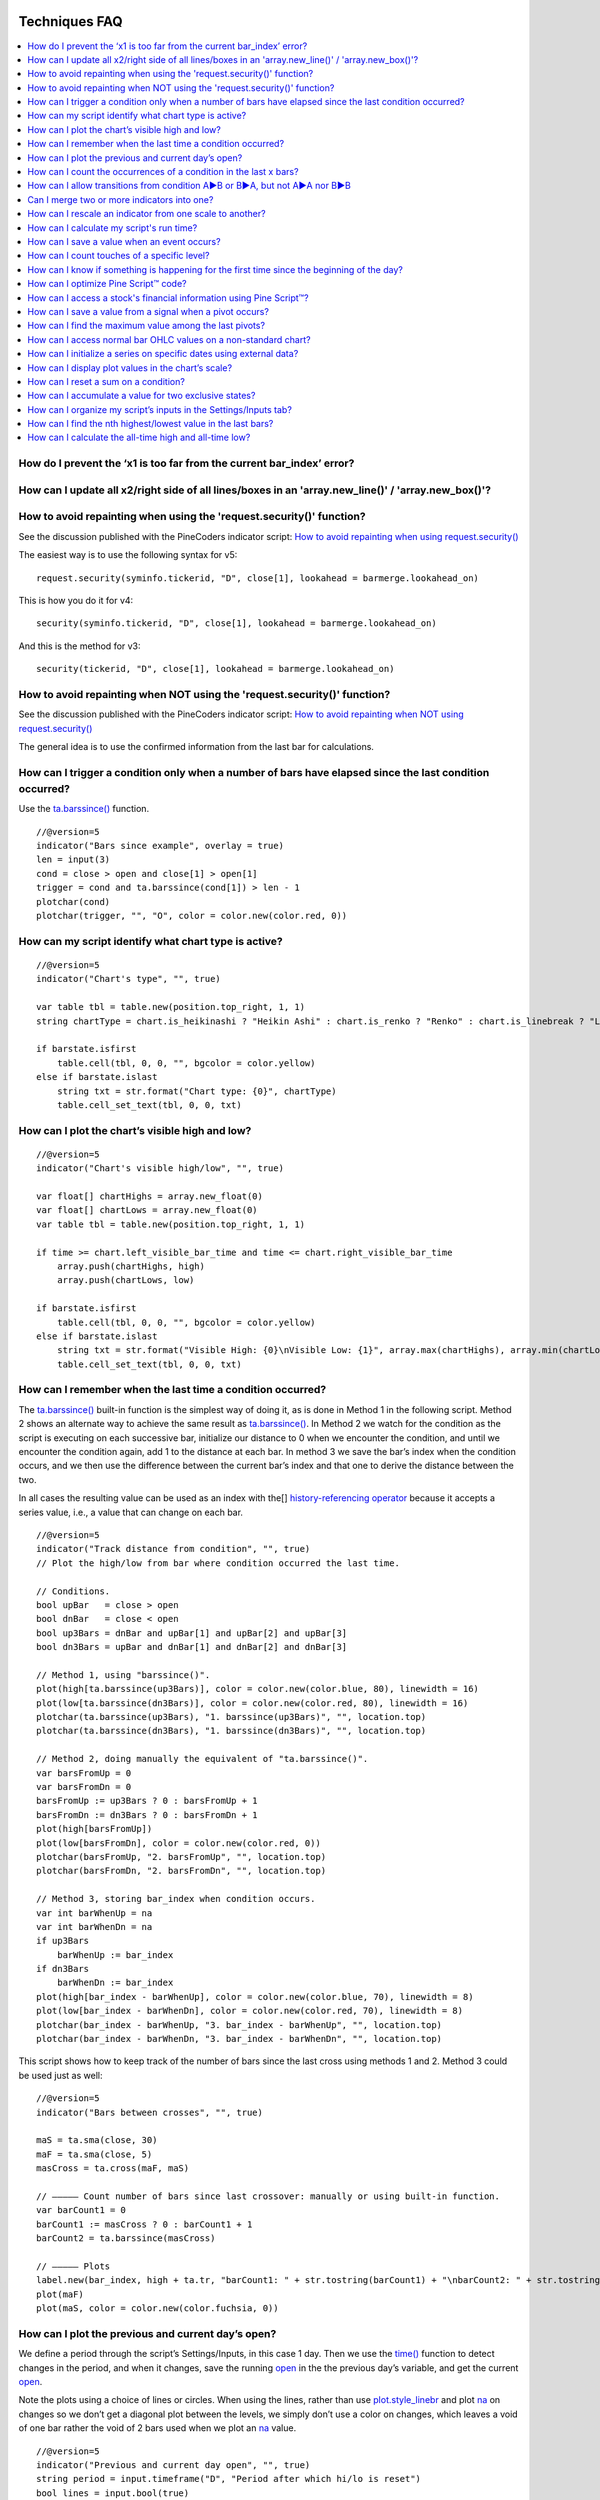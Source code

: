 .. image:: /images/Pine_Script_logo.svg
   :alt: Pine Script™ logo
   :target: https://www.tradingview.com/pine-script-docs/en/v5/Introduction.html
   :align: right
   :width: 100
   :height: 100

   
.. _PageTechniquesFaq:


Techniques FAQ
==============


.. contents:: :local:
    :depth: 3



How do I prevent the ‘x1 is too far from the current bar_index’ error?
------------------------------------------------------------------



How can I update all x2/right side of all lines/boxes in an \'array.new_line()\' / \'array.new_box()\'?
-----------------------------------------------------------------------------------------------



How to avoid repainting when using the \'request.security()\' function?
-----------------------------------------------------------

See the discussion published with the PineCoders indicator script: 
`How to avoid repainting when using request.security() <https://www.tradingview.com/script/cyPWY96u-How-to-avoid-repainting-when-using-security-PineCoders-FAQ/>`__

The easiest way is to use the following syntax for v5:

::

    request.security(syminfo.tickerid, "D", close[1], lookahead = barmerge.lookahead_on)

This is how you do it for v4:

::

    security(syminfo.tickerid, "D", close[1], lookahead = barmerge.lookahead_on)

And this is the method for v3:

::

    security(tickerid, "D", close[1], lookahead = barmerge.lookahead_on)



How to avoid repainting when NOT using the \'request.security()\' function?
---------------------------------------------------------------

See the discussion published with the PineCoders indicator script: 
`How to avoid repainting when NOT using request.security() <https://www.tradingview.com/script/s8kWs84i-How-to-avoid-repainting-when-NOT-using-security/>`__

The general idea is to use the confirmed information from the last bar for calculations.



How can I trigger a condition only when a number of bars have elapsed since the last condition occurred?
--------------------------------------------------------------------------------------------------------

Use the `ta.barssince() <https://www.tradingview.com/pine-script-reference/v5/#fun_ta{dot}barssince>`__ function.

::

    //@version=5
    indicator("Bars since example", overlay = true)
    len = input(3)
    cond = close > open and close[1] > open[1]
    trigger = cond and ta.barssince(cond[1]) > len - 1
    plotchar(cond)
    plotchar(trigger, "", "O", color = color.new(color.red, 0))



How can my script identify what chart type is active?
-----------------------------------------------------

::

    //@version=5
    indicator("Chart's type", "", true)

    var table tbl = table.new(position.top_right, 1, 1)
    string chartType = chart.is_heikinashi ? "Heikin Ashi" : chart.is_renko ? "Renko" : chart.is_linebreak ? "Line Break" : chart.is_kagi ? "Kagi" : chart.is_pnf ? "Point & Figure" : chart.is_range ? "Range" : "Standard"

    if barstate.isfirst
        table.cell(tbl, 0, 0, "", bgcolor = color.yellow)
    else if barstate.islast
        string txt = str.format("Chart type: {0}", chartType)
        table.cell_set_text(tbl, 0, 0, txt)



How can I plot the chart’s visible high and low?
------------------------------------------------

::

    //@version=5
    indicator("Chart's visible high/low", "", true)

    var float[] chartHighs = array.new_float(0)
    var float[] chartLows = array.new_float(0)
    var table tbl = table.new(position.top_right, 1, 1)

    if time >= chart.left_visible_bar_time and time <= chart.right_visible_bar_time
        array.push(chartHighs, high)
        array.push(chartLows, low)

    if barstate.isfirst
        table.cell(tbl, 0, 0, "", bgcolor = color.yellow)
    else if barstate.islast
        string txt = str.format("Visible High: {0}\nVisible Low: {1}", array.max(chartHighs), array.min(chartLows))
        table.cell_set_text(tbl, 0, 0, txt)



How can I remember when the last time a condition occurred?
-----------------------------------------------------------

The `ta.barssince() <https://www.tradingview.com/pine-script-reference/v5/#fun_ta{dot}barssince>`__ built-in function is the simplest way of doing it, 
as is done in Method 1 in the following script. Method 2 shows an alternate way to achieve the same result as 
`ta.barssince() <https://www.tradingview.com/pine-script-reference/v5/#fun_ta{dot}barssince>`__. In Method 2 we watch for the condition as the script is executing 
on each successive bar, initialize our distance to 0 when we encounter the condition, and until we encounter the condition again, add 1 to the distance at each bar. 
In method 3 we save the bar’s index when the condition occurs, and we then use the difference between the current bar’s index and that one to derive the distance between the two.

In all cases the resulting value can be used as an index with the[] 
`history-referencing operator <https://www.tradingview.com/pine-script-docs/en/v5/language/Operators.html#history-referencing-operator>`__ 
because it accepts a series value, i.e., a value that can change on each bar.

::

    //@version=5
    indicator("Track distance from condition", "", true)
    // Plot the high/low from bar where condition occurred the last time.

    // Conditions.
    bool upBar   = close > open
    bool dnBar   = close < open
    bool up3Bars = dnBar and upBar[1] and upBar[2] and upBar[3]
    bool dn3Bars = upBar and dnBar[1] and dnBar[2] and dnBar[3]

    // Method 1, using "barssince()".
    plot(high[ta.barssince(up3Bars)], color = color.new(color.blue, 80), linewidth = 16)
    plot(low[ta.barssince(dn3Bars)], color = color.new(color.red, 80), linewidth = 16)
    plotchar(ta.barssince(up3Bars), "1. barssince(up3Bars)", "", location.top)
    plotchar(ta.barssince(dn3Bars), "1. barssince(dn3Bars)", "", location.top)

    // Method 2, doing manually the equivalent of "ta.barssince()".
    var barsFromUp = 0
    var barsFromDn = 0
    barsFromUp := up3Bars ? 0 : barsFromUp + 1
    barsFromDn := dn3Bars ? 0 : barsFromDn + 1
    plot(high[barsFromUp])
    plot(low[barsFromDn], color = color.new(color.red, 0))
    plotchar(barsFromUp, "2. barsFromUp", "", location.top)
    plotchar(barsFromDn, "2. barsFromDn", "", location.top)

    // Method 3, storing bar_index when condition occurs.
    var int barWhenUp = na
    var int barWhenDn = na
    if up3Bars
        barWhenUp := bar_index
    if dn3Bars
        barWhenDn := bar_index
    plot(high[bar_index - barWhenUp], color = color.new(color.blue, 70), linewidth = 8)
    plot(low[bar_index - barWhenDn], color = color.new(color.red, 70), linewidth = 8)
    plotchar(bar_index - barWhenUp, "3. bar_index - barWhenUp", "", location.top)
    plotchar(bar_index - barWhenDn, "3. bar_index - barWhenDn", "", location.top)

This script shows how to keep track of the number of bars since the last cross using methods 1 and 2. Method 3 could be used just as well:

::

    //@version=5
    indicator("Bars between crosses", "", true)

    maS = ta.sma(close, 30)
    maF = ta.sma(close, 5)
    masCross = ta.cross(maF, maS)

    // ————— Count number of bars since last crossover: manually or using built-in function.
    var barCount1 = 0
    barCount1 := masCross ? 0 : barCount1 + 1
    barCount2 = ta.barssince(masCross)

    // ————— Plots
    label.new(bar_index, high + ta.tr, "barCount1: " + str.tostring(barCount1) + "\nbarCount2: " + str.tostring(barCount2), xloc.bar_index, yloc.price, size = size.small)
    plot(maF)
    plot(maS, color = color.new(color.fuchsia, 0))



How can I plot the previous and current day’s open?
---------------------------------------------------

We define a period through the script’s Settings/Inputs, in this case 1 day. 
Then we use the `time() <https://www.tradingview.com/pine-script-reference/v5/#fun_time>`__ function to detect changes in the period, and when it changes, 
save the running `open <https://www.tradingview.com/pine-script-reference/v5/#var_open>`__ in the the previous day’s variable, 
and get the current `open <https://www.tradingview.com/pine-script-reference/v5/#var_open>`__.

Note the plots using a choice of lines or circles. When using the lines, rather than use 
`plot.style_linebr <https://www.tradingview.com/pine-script-reference/v5/#var_plot{dot}style_linebr>`__ and plot 
`na <https://www.tradingview.com/pine-script-reference/v5/#var_na>`__ on changes so we don’t get a diagonal plot between the levels, we simply don’t use a color on changes, 
which leaves a void of one bar rather the void of 2 bars used when we plot an `na <https://www.tradingview.com/pine-script-reference/v5/#var_na>`__ value.

.. image:: images/Faq-Techniques-05.png

::

    //@version=5
    indicator("Previous and current day open", "", true)
    string period = input.timeframe("D", "Period after which hi/lo is reset")
    bool lines = input.bool(true)

    var float oYesterday = na
    var float oToday = na
    if ta.change(time(period))
        oYesterday := oToday
        oToday := open

    stylePlots = lines ? plot.style_line : plot.style_circles
    plot(oYesterday, "oYesterday", lines and ta.change(time(period)) ? na : color.gray, 2, stylePlots)
    plot(oToday, "oToday", lines and ta.change(time(period)) ? na : color.silver, 2, stylePlots)



How can I count the occurrences of a condition in the last x bars?
------------------------------------------------------------------

The built-in `math.sum() <https://www.tradingview.com/pine-script-reference/v5/#fun_math{dot}sum>`__ function is the most efficient way to do it, 
but its length (the number of last bars in your sample) can't be a series float or int. This script shows three different ways of achieving the count:

 - Method 1 uses the `math.sum() <https://www.tradingview.com/pine-script-reference/v5/#fun_math{dot}sum>`__ built-in function.
 - Method 2 uses a technique that is also efficient, but not as efficient as the built-in. It has the advantage of accepting a series float or int as a length.
 - Method 3 also accepts a series float or int as a length, but is very inefficient because it uses a `for <https://www.tradingview.com/pine-script-reference/v5/#op_for>`__ 
   loop to go back on past bars at every bar. Examining all length bars at every bar is unnecessary since all of them except the last bar have already been examined previously 
   when the script first executed on them. This makes for slower code and will be detrimental to the chart loading time.

Method 2 is a very good example of the Pine Script™ way of doing calculations by taking advantage of series and a good understanding of the Pine Script™ runtime environment 
to code our scripts. While it is useful to count occurrences of a condition in the last x bars, it is also worth studying because the technique it uses will 
allow you to write much more efficient Pine Script™ code than one using a `for <https://www.tradingview.com/pine-script-reference/v5/#op_for>`__ loop when applied to other 
situations. There are situations when using a `for <https://www.tradingview.com/pine-script-reference/v5/#op_for>`__ loop is the only way to realize what we want, 
but in most cases they can be avoided. `for <https://www.tradingview.com/pine-script-reference/v5/#op_for>`__ loops are the only way to achieve some types of backward analysis 
when the criteria used are only known after the bars used to analyze the data have elapsed.

::

    //@version=5
    //@author=LucF, for PineCoders

    // TimesInLast - PineCoders FAQ
    //  v1.0, 2019.07.15 19:37 — Luc 

    // This script illustrates 3 different ways of counting the number of occurrences when a condition occured in the last len bars.
    // By using the script's Settings/Inputs you can choose between 4 types of length to use with the functions.
    // If you look at results in the Data Window, you will see the impact of sending different types of length to each of the functions.

    // Conclusions: 
    //      - Unless your length is of series type, use Method 1.
    //      - Use Method 2 if you need to be able to use a series int or series float length.
    //      - Never use Method 3.
    indicator("TimesInLast - PineCoders FAQ")

    // Change this value when you want to use different lengths.
    // Inputs cannot be change through Settings/Inputs; only the form-type.
    int DEF_LEN = 100

    // ————— Allow different types to be specified as length value.
    // This part is only there to show the impact of using different form-types of length with the 3 functions.
    // In normal situation, we would just use the following: len = input(100, "Length")
    string LT1 = "1. input int"
    string LT2 = "2. input float"
    string LT3 = "3. series int"
    string LT4 = "4. series float"
    string lt = input.string(LT1, "Type of \"length\" argument to functions", options = [LT1, LT2, LT3, LT4])
    int len1 = input.int(DEF_LEN, LT1, minval = DEF_LEN, maxval = DEF_LEN)
    float len2 = input.float(DEF_LEN, LT2, minval = DEF_LEN, maxval = DEF_LEN)
    var len3 = 0
    len3 := len3 == DEF_LEN ? len3 : len3 + 1
    var len4 = 0.
    len4 := len4 == DEF_LEN ? len4 : len4 + 1
    // Choose proper form-type of length.
    len = lt == LT1 ? len1 : lt == LT2 ? len2 : lt == LT3 ? len3 : lt == LT4 ? len4 : na

    // Condition on which all counts are done.
    bool condition = close > open

    // ————— Method 1. This function uses Pine's built-in function but only accepts a simple int for the length.
    ideal_TimesInLast(cond, len) =>
        math.sum(cond ? 1 : 0, len)

    // ————— Method 2. This function is equivalent to using sum() but works with a float and series value for len.
    verboseButEfficient_TimesInLast(cond, len) =>
        // For first len bar we just add to cumulative count of occurrences.
        // After that we add count for current bar and make adjustment to count for the tail bar in our mini-series of length = len.
        var qtyBarsInCnt = 0
        var cnt = 0
        if cond
            // Add to count as per current bar's condition state.
            cnt += 1
        if qtyBarsInCnt < len
            // We have not counted the first len bars yet; keep adding to checked bars count.
            qtyBarsInCnt += 1
        else
            // We already have a len bar total, so need to subtract last count at the tail of our len length count.
            if cond[len]
                cnt -= 1
        qtyBarsInCnt == len ? cnt : na  // Use this to return na until first len bars have elapsed, as built-in "sum()" does.
        // cnt // Use this when you want the running count even if full len bars haven"t been examined yet.

    // ————— Method 3. Very inefficient way to go about the problem. Not recommended.
    verboseAndINEFFICIENT_TimesInLast(cond, len) =>
        // At each bar we loop back len - 1 bars to re-count conditions that were already counted in previous calls, except for the current bar's condition.
        cnt = 0
        for i = 0 to len - 1 by 1
            if na(cond[i])
                cnt := na
            else
                if cond[i]
                    cnt += 1

    // ————— Plots
    v1 = ideal_TimesInLast(condition, int(len))
    v2 = verboseButEfficient_TimesInLast(condition, int(len))
    v3 = verboseAndINEFFICIENT_TimesInLast(condition, int(len))
    plot(v1, "1. ideal_TimesInLast", color.new(color.fuchsia, 0))
    plot(v2, "2. verboseButEfficient_TimesInLast", color.new(color.orange, 0))
    plot(v3, "3. verboseAndINEFFICIENT_TimesInLast")
    // Plot red background on discrepancies between results.
    bgcolor(v1 != v2 or v2 != v3 ? color.new(color.red, 80) : na)



    How can I implement an On/Off switch?
    --------------------------------------

    ::

        //@version=5
        indicator("On/Off condition example", "", true)
        upBar = close > open
        // On/off conditions.
        triggerOn = upBar and upBar[1] and upBar[2]
        triggerOff = not upBar and not upBar[1]
        // Switch state is implicitly saved across bars thanks to initialize-only-once keyword "var".
        var onOffSwitch = false
        // Turn the switch on when triggerOn is true. If it is already on,
        // keep it on unless triggerOff occurs.
        onOffSwitch := triggerOn or onOffSwitch and not triggerOff
        bgcolor(onOffSwitch ? color.new(color.green, 90) : na)
        plotchar(triggerOn, "triggerOn", "▲", location.belowbar, color.new(color.lime, 0), size = size.tiny, text = "On")
        plotchar(triggerOff, "triggerOff", "▼", location.abovebar, color.new(color.red, 0), size = size.tiny, text = "Off")



How can I allow transitions from condition A►B or B►A, but not A►A nor B►B
--------------------------------------------------------------------------

One way to do it is by using `ta.barssince() <https://www.tradingview.com/pine-script-reference/v5/#fun_ta{dot}barssince>`__. This method is more flexible and faster:

::

    //@version=5
    //@author=LucF, for PineCoders
    indicator("AB or BA example", "", true)

    // ————— Trigger conditions.
    bool upBar        = close > open
    bool condATrigger = upBar and upBar[1]
    bool condBTrigger = not upBar and not upBar[1]
    // ————— Conditions. These variable will only be true/false on the bar where they occur.
    bool condA = false
    bool condB = false
    // ————— State variable set to true when last triggered condition was A, and false when it was condition B.
    // This variable"s state is propagated troughout bars (because we use the "var" keyword to declare it).
    var bool LastCondWasA = false

    // ————— State transitions so that we allow A►B or B►A, but not A►A nor B►B.
    if condATrigger and not LastCondWasA
        // The trigger for condA occurs and the last condition set was condB.
        condA := true
        LastCondWasA := true
    else
        if condBTrigger and LastCondWasA
            // The trigger for condB occurs and the last condition set was condA.
            condB := true
            LastCondWasA := false

    bgcolor(LastCondWasA ? color.new(color.green, 90) : na)
    plotchar(condA, "condA", "▲", location.belowbar, color.new(color.lime, 30), size = size.tiny, text = "A")
    plotchar(condB, "condB", "▼", location.abovebar, color.new(color.red, 30), size = size.tiny, text = "B")
    // Note that we do not plot the marker for triggers when they are allowed to change states, since we then have our condA/B marker on the chart.
    plotchar(condATrigger and not condA, "condATrigger", "•", location.belowbar, color.new(color.green, 0), size = size.tiny, text = "a")
    plotchar(condBTrigger and not condB, "condBTrigger", "•", location.abovebar, color.new(color.maroon, 0), size = size.tiny, text = "b")


Can I merge two or more indicators into one?
--------------------------------------------

Sure, but start by looking at the scale each one is using. If you’re thinking of merging a moving average indicator designed to plot on top of candles and in relation to them, 
you are going to have problems if you also want to include an indicator showing volume bars in the same script because their values are not using the same scale.

Once you’ve made sure your scaling will be compatible (or you have devised a way of normalizing/re-scaling them), 
it’s a matter of gathering the code from all indicators into one script and removing any variable name collisions so each indicator’s calculations retain their independence 
and integrity. You may need to convert some code from one version of Pine Script™ to another, so pay attention to the version used in each script.

.. note:: If the indicators you’ve merged are CPU intensive, you may run into runtime limitations when executing the compound script.



How can I rescale an indicator from one scale to another?
---------------------------------------------------------

The answer depends on whether you know the minimum/maximum possible values of the signal to be rescaled. 
If you don’t know them, as is the case for `volume <https://www.tradingview.com/pine-script-reference/v5/#var_volume>`__ or 
`ta.macd() <https://www.tradingview.com/pine-script-reference/v5/#fun_ta{dot}macd>`__ where the maximum value is unknown, 
then you will need to use a function that uses past history to determine the minimum/maximum values, as in the ``normalize()`` function here. 
While this is an imperfect solution since the minimum/maximum need to be discovered as your script progresses bar to bar, we prefer it to the technique using 
`ta.lowest() <https://www.tradingview.com/pine-script-reference/v5/#fun_ta{dot}lowest>`__ and 
`ta.highest() <https://www.tradingview.com/pine-script-reference/v5/#fun_ta{dot}highest>`__ over a fixed period because it uses the minimum/maximum values for the complete set 
of elapsed bars rather than a subset of fixed length. 
The ideal solution would be to know in advance the minimum/maximum values for the whole series prior to beginning the normalization process, 
but this is currently not possible in Pine.

If you know the minimum/maximum values of the series (RSI, Stoch, etc.), then you should use the ``rescale()`` function, 
which only translates the values into another space without changing their relative proportion.

Here, we show how to present `ta.rsi() <https://www.tradingview.com/pine-script-reference/v5/#fun_ta{dot}rsi>`__ and 
`volume <https://www.tradingview.com/pine-script-reference/v5/#var_volume>`__ in one part of our our indicator’s pane, in the -100/100 range. 
As `ta.rsi() <https://www.tradingview.com/pine-script-reference/v5/#fun_ta{dot}rsi>`__ is a bounded indicator with known values between 0/100, 
we can rescale it to the -100/100 and not lose any of its information. `Volume <https://www.tradingview.com/pine-script-reference/v5/#var_volume>`__, however, is another story. 
As it is unbounded, we need to normalize it to the same -100/100 scale because we want its plot line to be constrained to the same space as our rescaled 
`ta.rsi() <https://www.tradingview.com/pine-script-reference/v5/#fun_ta{dot}rsi>`__. 
`Volume <https://www.tradingview.com/pine-script-reference/v5/#var_volume>`__ is shown as the black line.

In addition to `ta.rsi() <https://www.tradingview.com/pine-script-reference/v5/#fun_ta{dot}rsi>`__ and 
`volume <https://www.tradingview.com/pine-script-reference/v5/#var_volume>`__ in one part of our indicator’s space, let’s say we also want to show 
`ta.cci() <https://www.tradingview.com/pine-script-reference/v5/#fun_ta{dot}cci>`__ which is an unbounded indicator. 
While 75% of its values should lie in the -100/100 space, there are no fixed upper/lower bounds for 
`ta.cci() <https://www.tradingview.com/pine-script-reference/v5/#fun_ta{dot}cci>`__ since it is unbounded. We will thus need to normalize the value. 
We choose to present it in the 100/500 space of our indicator. 
`ta.cci() <https://www.tradingview.com/pine-script-reference/v5/#fun_ta{dot}cci>`__ is normally displayed with lines at -100 and 100, 
but in the 100/500 bounded space where we are normalizing it, there is no precise equivalent for the -100 and 100 levels, so we arbitraly decided on 200/400:

.. image:: images/Faq-Techniques-04.png

::

    //@version=5
    //@author=glaz + LucF, for PineCoders
    indicator("FAQ - Rescaling/Normalizing values")

    // ————— When the scale of the signal to rescale is unknown (unbounded).
    // Min/Max of signal to rescale is determined by its historical low/high.
    normalize(src, min, max) =>
        // Normalizes series with unknown min/max using historical min/max.
        // src      : series to rescale.
        // min, max : min/max values of rescaled series.
        var historicMin = 10e10
        var historicMax = -10e10
        historicMin := math.min(nz(src, historicMin), historicMin)
        historicMax := math.max(nz(src, historicMax), historicMax)
        min + (max - min) * (src - historicMin) / math.max(historicMax - historicMin, 10e-10)

    // ————— When the scale of the signal to rescale is known (bounded).
    rescale(src, oldMin, oldMax, newMin, newMax) =>
        // Rescales series with known min/max.
        // src            : series to rescale.
        // oldMin, oldMax : min/max values of series to rescale.
        // newMin, newMax : min/max values of rescaled series.
        newMin + (newMax - newMin) * (src - oldMin) / math.max(oldMax - oldMin, 10e-10)

    // ————— Usual CCI calculations.
    int length = input.int(20, minval = 1)
    float src  = input.source(close, title = "Source")
    float ma   = ta.sma(src, length)
    float cci  = (src - ma) / (0.015 * ta.dev(src, length))

    // —————————— Plots

    // ————— Normalized CCI.
    plot(normalize(cci, 100, 500), "Normalized CCI", color = color.new(#996A15, 0))
    // Arbitrary and inexact equivalent of 100 and -100 levels rescaled to the 100/500 scale.
    band1 = hline(400, "Upper Band", color = #C0C0C0, linestyle = hline.style_dashed)
    band0 = hline(200, "Lower Band", color = #C0C0C0, linestyle = hline.style_dashed)
    fill(band1, band0, color = color.new(#9C6E1B, 90), title = "Background")

    // ————— Normalized volume in the same region as the rescaled RSI.
    plot(normalize(volume, -100, 100), "Normalized volume", color.new(color.black, 0))
    hline(100)
    hline(-100)

    // ————— Rescaled RSI.
    plot(rescale(ta.rsi(close, 14), 0, 100, -100, 100), "Rescaled RSI", color.new(#8E1599, 0))
    hline(0)
    // Precise equivalent of 70 and 30 levels rescaled to the -100/100 scale.
    band11 = hline(40, "Upper Band", color = #C0C0C0)
    band00 = hline(-40, "Lower Band", color = #C0C0C0)
    fill(band11, band00, color = color.new(#9915FF, 90), title = "Background")

    // ————— Plot actual values in Data Window.
    plotchar(na, "═══════════════", "", location.top, size = size.tiny)
    plotchar(cci, "Real CCI", "", location.top, size = size.tiny)
    plotchar(volume, "Real volume", "", location.top, size = size.tiny)
    plotchar(ta.rsi(close, 14), "Real RSI", "", location.top, size = size.tiny)



How can I calculate my script's run time?
-----------------------------------------

Use the code from the `PineCoders Script Stopwatch <>`__. 
You will be able to time your script execution time so you can explore different scenarios when developing code and see for yourself which version performs the best.



How can I save a value when an event occurs?
--------------------------------------------

The key to this technique is declaring a variable using the `var <https://www.tradingview.com/pine-script-reference/v5/#op_var>`__ keyword. 
While there are other ways to accomplish our task in Pine Script™, this is the simplest. 
When you declare a variable using the `var <https://www.tradingview.com/pine-script-reference/v5/#op_var>`__ keyword, the variable is initialized only once at bar_index zero, 
rather than on each bar. This has the effect of preserving the variable’s value without the explicit re-assignement that was required in earlier versions of Pine Script™ 
where you would see code like this:

::

    priceAtCross = 0.0
    priceAtCross := nz(priceAtCross[1])

This was required because the variable was reassigned the value 0 at the beginning of each bar, so to remember its last value, 
it had to be manually reset to its last bar’s value on each bar. 
This is now unnecessary with the `var <https://www.tradingview.com/pine-script-reference/v5/#op_var>`__ keyword and makes for cleaner code:

::

    //@version=5
    indicator("Save a value when an event occurs", "", true)
    hiHi = ta.highest(high, 5)[1]
    var float priceAtCross = na
    var float[] pricesAtCross = array.new_float(0)
    if ta.crossover(close, hiHi)
        // When a cross occurs, save price. Since variable was declared with "var" keyword,
        // it will then preserve its value until the next reassignment occurs at the next cross.
        // Very important to use the ":=" operator here, otherwise we would be creating a second,
        // instance of the priceAtCross" variable local to the "if" block, which would disappear
        // once the "if" block was exited, and the global variable "priceAtCross"'s value would then not have changed.
        priceAtCross := close
        
        // The var keyword will only allow you to hold one value at a time so the code below is a good option to keep
        // track of multiple values at the same time so you can build a list of prices when a condition is hit.
        array.push(pricesAtCross, close)
    plot(hiHi)
    plot(priceAtCross, "Price At Cross", color.new(color.orange, 0), 3, plot.style_circles)
    plot(array.max(pricesAtCross), "Price At Cross Max", color.new(color.purple, 0), 3)



How can I count touches of a specific level?
--------------------------------------------

This technique shows one way to count touches of a level that is known in advance (the median in this case). 
We keep a separate tally of up and down bar touches, and account for gaps across the median. Every time a touch occurs, we simply save a 1 value in a series. 
We can then use the `math.sum() <https://www.tradingview.com/pine-script-reference/v5/#fun_math{dot}sum>`__ function to count the number of ones in 
that series in the last ``lookBackTouches`` bars.

Note that the script can be used in overlay mode to show the median and touches on the chart, or in pane mode to show the counts. 
Change the setting of the overlay variable accordingly and re-add the indicator to the chart to implement the change.

.. image:: images/Faq-Techniques-03.png

::

    //@version=5
    //@author=LucF, for PineCoders

    // Median Touches
    //  v1.0, 2020.01.02 13:01 — LucF

    // Can work in overlay or pane mode and plots differently for each case.
    overlay = false
    indicator("Median Touches", "", overlay)
    int lookBackMedian  = input.int(100)
    int lookBackTouches = input.int(50)
    float median = ta.percentile_nearest_rank(close, lookBackMedian, 50)
    // Don"t count neutral touches when price doesn"t move.
    bool barUp = close > open
    bool barDn = close < open
    // Bar touches median.
    bool medianTouch = high > median and low < median
    bool gapOverMedian = high[1] < median and low > median
    bool gapUnderMedian = low[1] > median and high < median
    // Record touches.
    int medianTouchUp = medianTouch and barUp or gapOverMedian ? 1 : 0
    int medianTouchDn = medianTouch and barDn or gapUnderMedian ? 1 : 0
    // Count touches.
    float touchesUp = math.sum(medianTouchUp, lookBackTouches)
    float touchesDn = math.sum(medianTouchDn, lookBackTouches)
    // —————————— Plots
    // ————— Both modes
    // Markers
    plotchar(medianTouchUp, "medianTouchUp", "▲", overlay ? location.belowbar : location.bottom, color.new(color.lime, 0))
    plotchar(medianTouchDn, "medianTouchDn", "▼", overlay ? location.abovebar : location.top, color.new(color.red, 0))
    // ————— Overlay mode
    // Median for overlay mode.
    plot(overlay ? median : na, "Median", color.new(color.orange, 0))
    // ————— Pane mode
    // Base areas.
    lineStyle = overlay ? plot.style_line : plot.style_columns
    plot(not overlay ? touchesUp : na, "Touches Up", color.new(color.green, 0), style = lineStyle)
    plot(not overlay ? -touchesDn : na, "Touches Dn", color.new(color.maroon, 0), style = lineStyle)
    // Exceeding area.
    float minTouches = math.min(touchesUp, touchesDn)
    bool minTouchesIsUp = touchesUp < touchesDn
    basePlus = plot(not overlay ? minTouches : na, "Base Plus", #00000000)
    hiPlus = plot(not overlay and not minTouchesIsUp ? touchesUp : na, "High Plus", #00000000)
    fill(basePlus, hiPlus, color.new(color.lime, 0))
    baseMinus = plot(not overlay ? -minTouches : na, "Base Plus", #00000000)
    loMinus = plot(not overlay and minTouchesIsUp ? -touchesDn : na, "Low Minus", #00000000)
    fill(baseMinus, loMinus, color.new(color.red, 0))



How can I know if something is happening for the first time since the beginning of the day?
-------------------------------------------------------------------------------------------

We show 3 techniques to do it. In the first, we use `ta.barssince() <https://www.tradingview.com/pine-script-reference/v5/#fun_ta{dot}barssince>`__ to check if the number 
of bars since the last condition, plus one, is greater than the number of bars since the beginning of the new day.

In the second and third methods we track the condition manually, foregoing the need for `ta.barssince() <https://www.tradingview.com/pine-script-reference/v5/#fun_ta{dot}barssince>`__. 
Method 2 is more readable. Method 3 is a more concise method.

::

    //@version=5
    indicator("First time since BOD example", "", true)
    bool cond = close > open

    // ————— Method 1.
    bool first1 = cond and ta.barssince(cond[1]) + 1 > ta.barssince(ta.change(time("D")))
    plotchar(first1, "first1", "•", location.top)

    // ————— Method 2.
    var bool allowTrigger2 = false
    bool first2 = false
    if ta.change(time("D"))
        allowTrigger2 := true
    if cond and allowTrigger2
        first2 := true
        allowTrigger2 := false
    plotchar(first2, "first2", "•", location.top, color = color.new(color.silver, 0), size = size.normal)

    // ————— Method 3.
    var bool allowTrigger3 = false
    bool first3 = false
    allowTrigger3 := ta.change(time("D")) or allowTrigger3 and not first3[1]
    first3 := allowTrigger3 and cond
    plotchar(first3, "first3", "•", location.top, color = color.new(color.orange, 0), size = size.large)



How can I optimize Pine Script™ code?
-------------------------------------



How can I access a stock's financial information using Pine Script™?
--------------------------------------------------------------------



How can I save a value from a signal when a pivot occurs?
---------------------------------------------------------

You will need to:

Detect a new pivot, which is done by testing for ``not na(pHi)``, as the pivot built-ins only return a non-na value when they identify a pivot. 
Keep in mind this always happens n bars after the pivot itself, with n corresponding to the number of bars you use as right legs to identify your pivots.
Save the value of the signal n bars back, because that is when the pivot was found.

::

    //@version=5
    indicator("Signal value on pivot")
    r = ta.rsi(close, 14)
    legs = input(12)
    pHi = ta.pivothigh(legs, legs)
    newPHi = not na(pHi)
    var float rHi = na
    if newPHi
        rHi := r[legs]
    plot(r, "Rsi value")
    plot(rHi, "Signal value", newPHi ? na : color.fuchsia, offset = -legs)
    plotchar(pHi, "pHi", "▲", location.top, offset = -legs)



How can I find the maximum value among the last pivots?
-------------------------------------------------------

We will be finding the highest value of the last 3 `high <https://www.tradingview.com/pine-script-reference/v5/#var_high>`__ pivots here, 
but the technique can be extended to any number of pivots. We will be using `ta.valuewhen() <https://www.tradingview.com/pine-script-reference/v5/#fun_ta{dot}valuewhen>`__ 
to fetch the value from the nth occurrence of a `high <https://www.tradingview.com/pine-script-reference/v5/#var_high>`__ pivot, 
remembering to offset the value we are retrieving with number of right legs used to detect the pivot, 
as a pivot is only detected after than number of bars has elapsed from the actual pivot bar.

::

    //@version=5
    indicator("Max pivot example", "", true)
    int legs    = input.int(4)
    float pH    = ta.pivothigh(legs, legs)
    bool newPH  = not na(pH)
    float p00   = ta.valuewhen(newPH, high[legs], 00)
    float p01   = ta.valuewhen(newPH, high[legs], 01)
    float p02   = ta.valuewhen(newPH, high[legs], 02)
    float maxPH = math.max(p00, p01, p02)
    plot(maxPH)
    plotchar(newPH, "newPH", "•", location.abovebar, offset = -legs)
    plotchar(newPH, "newPH", "▲", location.top)

.. note:: We use ``not na(pH)`` to detect a new pivot, rather than the more common way of simply relying on the fact that pH will be different from zero or na—so true—when a pivot is found. While the common technique will work most of the time, it will not work when a pivot is found at a value of zero, because zero is evaluated as false in a conditional expression. Our method is thus more robust, and the recommended way to test for a pivot.



How can I access normal bar OHLC values on a non-standard chart?
----------------------------------------------------------------

You need to use the `request.security() <https://www.tradingview.com/pine-script-reference/v5/#fun_request{dot}security>`__ function. 
This script allows you to view normal candles on the chart, although depending on the non-standard chart type you use, this may or may not make much sense:

::

    //@version=5
    indicator("Plot underlying OHLC", "", true)

    // ————— Allow plotting of underlying candles on chart.
    plotCandles = input(true, "Plot Candles")
    method = input.int(1, "Using Method", minval = 1, maxval = 2)

    // ————— Method 1: Only works when chart is on default exchange for the symbol.
    o1 = request.security(syminfo.ticker, timeframe.period, open)
    h1 = request.security(syminfo.ticker, timeframe.period, high)
    l1 = request.security(syminfo.ticker, timeframe.period, low)
    c1 = request.security(syminfo.ticker, timeframe.period, close)
    // ————— Method 2: Works all the time because it use the chart"s symbol and exchange information.
    ticker = ticker.new(syminfo.prefix, syminfo.ticker)
    o2 = request.security(ticker, timeframe.period, open)
    h2 = request.security(ticker, timeframe.period, high)
    l2 = request.security(ticker, timeframe.period, low)
    c2 = request.security(ticker, timeframe.period, close)
    // ————— Get value corresponding to selected method.
    o = method == 1 ? o1 : o2
    h = method == 1 ? h1 : h2
    l = method == 1 ? l1 : l2
    c = method == 1 ? c1 : c2

    // ————— Plot underlying close.
    plot(c, "Underlying close", color = color.new(color.gray, 0), linewidth = 3, trackprice = true)
    // ————— Plot candles if required.
    invisibleColor = color.new(color.white, 100)
    plotcandle(plotCandles ? o : na, plotCandles ? h : na, plotCandles ? l : na, plotCandles ? c : na, color = color.orange, wickcolor = color.orange)

    var table tbl = table.new(position.top_right, 1, 1)

    if barstate.isfirst
        table.cell(tbl, 0, 0, "", bgcolor = color.yellow)
    else if barstate.islast
        string txt = str.format("Underlying Close1 = {0, number, #.##}\nUnderlying Close2 = {1, number, #.##} \n{2} close = {3, number, #.##}\n Delta = {4, number, #.##}"
        , c1, c2, "Chart\'s", close, close - c)
        table.cell_set_text(tbl, 0, 0, txt)



How can I initialize a series on specific dates using external data?
--------------------------------------------------------------------



How can I display plot values in the chart’s scale?
---------------------------------------------------

To achieve this effect with your indicator, you need to check 2 checkboxes in the Scales tab inside the Chart Settings menu: 
``Indicators and financials name labels`` and ``Indicators and financials value labels``. 
You reach the Chart Settings menu by right-clicking on the chart or by using the cog wheel in the chart’s upper-left icons.

If you display the indicator’s name, the ``shorttitle`` will be used if there is one. If not, as is the case here, the title will be used. 
The plot’s name will also appear in the `label <https://www.tradingview.com/pine-script-reference/v5/#op_label>`__:

.. image:: images/Faq-Techniques-01.png

::

    //@version=5
    indicator("SMA Script", "", true)
    maOne = ta.sma(close, 20)
    maTwo = ta.sma(close, 50)
    plot(maOne, "MA1")
    plot(maTwo, "MA2", color.new(color.fuchsia, 0))



How can I reset a sum on a condition?
-------------------------------------

We first need a variable whose value is preserved bar to bar, so we will use the `var <https://www.tradingview.com/pine-script-reference/v5/#op_var>`__ keyword to 
initialize our ``vol`` variable on the first bar only. We then need to define the resetting condition, in this case a MACD cross. 
We then add the `volume <https://www.tradingview.com/pine-script-reference/v5/#var_volume>`__ to our ``vol`` variable on each bar, except when a cross occurs, 
in which case we reset our sum to zero. We also plot a dot on crosses for debugging purposes:

::

    //@version=5
    indicator("Reset sum on condition example")
    [macdLine, signalLine, _] = ta.macd(close, 12, 26, 9)
    var float vol = na
    bool cond = ta.cross(macdLine, signalLine)
    vol := cond ? 0. : vol + volume
    plot(vol)
    plotchar(cond, "cond", "•", location.top, size = size.tiny)

.. note:: We do not use the third tuple value in the `ta.macd() <https://www.tradingview.com/pine-script-reference/v5/#fun_ta{dot}macd>`__ call, so we replace it with an underscore.



How can I accumulate a value for two exclusive states?
------------------------------------------------------

We first need to define the conditions that will change our states. 
In this example, we use rising/falling conditions on `close <https://www.tradingview.com/pine-script-reference/v5/#var_close>`__. 
A state begins when its trigger condition occurs and lasts until the first occurrence of the trigger condition for the other state. 
Our triggers are ``beginUp`` and ``beginDn``.

We then declare the two variables that will hold our cumulative `volume <https://www.tradingview.com/pine-script-reference/v5/#var_volume>`__, one for each state. 
Since only one state can be active at any given moment, when we are cumulating for one state (using ``volUp`` for an uptrend, for example), 
the other variable (``volDn`` in this case) will hold the `na <https://www.tradingview.com/pine-script-reference/v5/#var_na>`__ value. 
We use the `var <https://www.tradingview.com/pine-script-reference/v5/#op_var>`__ keyword when declaring the variables so they preserve their value bar to bar.

The third and last step in our logic is to determine what value to set our cumulative variables with. We will use ``volUp`` in this discussion, so this line:

::

    volUp := beginDn ? na : beginUp and na(volUp) ? volume : volUp + volume

We must distinguish between three outcomes:

When a counter signal (``beginDn``) occurs, we set ``volUp`` to `na <https://www.tradingview.com/pine-script-reference/v5/#var_na>`__ as 
`volume <https://www.tradingview.com/pine-script-reference/v5/#var_volume>`__ will then start accumulating in the variable’s counterpart: ``beginDn ? na``
If we encounter a trigger (``beginUp``) and we are currently cumulating for a trend in the other direction (and ``na(volUp)``) then start a new cumulative count: 
``: beginUp and na(volUp) ? volume``
Otherwise we are already accumulating in that trend direction, so add the current `volume <https://www.tradingview.com/pine-script-reference/v5/#var_volume>`__ to the total: 
``: volUp + volume``

Here we display the cumulative count in Weis Wave fashion. We also display the occurrences of triggers for debugging purposes:

.. image:: images/Faq-Techniques-02.png

::

    //@version=5
    indicator("Cumulative volume", "")

    beginUp = ta.rising(close, 2)
    beginDn = ta.falling(close, 2)
    var float volUp = na
    var float volDn = na
    volUp := beginDn ? na : beginUp and na(volUp) ? volume : volUp + volume
    volDn := beginUp ? na : beginDn and na(volDn) ? volume : volDn + volume

    plot(volUp, "Up Volume", color.new(color.green, 0), 4, plot.style_columns)
    plot(-volDn, "Dn Volume", color.new(color.maroon, 0), 4, plot.style_columns)
    plotchar(beginUp, "Up Reset", "▲", location.bottom, color.new(color.green, 0), size = size.tiny)
    plotchar(beginDn, "Dn Reset", "▼", location.top, color.new(color.maroon, 0), size = size.tiny)



How can I organize my script’s inputs in the Settings/Inputs tab?
-----------------------------------------------------------------



How can I find the nth highest/lowest value in the last bars?
-------------------------------------------------------------

The ``nthHighest()`` and ``nthLowest()`` functions in this script use an `array <https://www.tradingview.com/pine-script-reference/v5/#op_array>`__ 
to hold the values of the last x bars and sort a copy of that `array <https://www.tradingview.com/pine-script-reference/v5/#op_array>`__ on each bar to search for the 
nth highest/lowest value. The distinct parameter allows you to determine if you allow similar values to count or not:

::

    //@version=5
    //@author=LucF, for PineCoders
    indicator("Nth Highest/Lowest Functions", "", true)

    int length       = input.int(50)
    int nth          = input.int(2)
    bool useDistinct = input.bool(false, "Distinct values")

    // ————— Function returns the nth highest source in the last length bars.
    nthHighest(source, length, nth, useDistinct) =>
        // source      : series to evaluate.
        // length      : past bars to evaluate.
        // nth         : nth highest value to return.
        // useDistinct : If true then only distinct values are considered.
        var sources = array.new_float(length)
        float result = na
        // Queue new value.
        array.push(sources, source)
        // De-queue oldest one.
        array.shift(sources)
        // Reorder values in a copy of the array to preserve our original series.
        sortedSources = array.copy(sources)
        array.sort(sortedSources, order.descending)
        // Find nth highest value.
        float previousVal = na
        nthExamined = 1
        for i = 0 to length - 1 by 1
            val = array.get(sortedSources, i)
            if useDistinct and val == previousVal
                // Skip same values.
                continue
            if nthExamined == nth
                // nth highest found.
                result := val
                break
            nthExamined += 1
            previousVal := val
        result

    // ————— Function returns the nth lowest source in the last length bars.
    nthLowest(source, length, nth, useDistinct) =>
        // source     : series to evaluate.
        // length     : past bars to evaluate.
        // nth        : nth lowest value to return.
        // useDistinct: If true then only distinct values are considered.
        var sources = array.new_float(length)
        float result = na
        // Queue new value.
        array.push(sources, source)
        // De-queue oldest one.
        array.shift(sources)
        // Reorder values in a copy of the array to preserve our original series.
        sortedSources = array.copy(sources)
        array.sort(sortedSources, order.ascending)
        // Find nth highest value.
        previousVal = float(na)
        nthExamined = 1
        for i = 0 to length - 1 by 1
            val = array.get(sortedSources, i)
            if useDistinct and val == previousVal
                // Skip same values.
                continue
            if nthExamined == nth
                // nth highest found.
                result := val
                break
            nthExamined += 1
            previousVal := val
        result

    nthHi = nthHighest(high, length, nth, useDistinct)
    nthLo = nthLowest(low, length, nth, useDistinct)
    hi = ta.highest(length)
    lo = ta.lowest(length)
    plot(nthHi, "nthHi", color.new(color.lime, 0))
    plot(hi)
    plot(nthLo, "nthLo", color.new(color.maroon, 0))
    plot(lo)
    bgcolor(nthLo == lo ? color.new(color.red, 90) : nthHi == hi ? color.new(color.green, 90) : na)



How can I calculate the all-time high and all-time low?
-------------------------------------------------------

Use the `ta.max() <https://www.tradingview.com/pine-script-reference/v5/#fun_ta{dot}max>`__ and the 
`ta.min() <https://www.tradingview.com/pine-script-reference/v5/#fun_ta{dot}min>`__ functions. These functions will return the all-time high and low for the given data source.

::

    //@version=5
    indicator("All-time high and low example")
    ath = ta.max(high)
    atl = ta.min(low)
    plot(ath, color = color.green)
    plot(atl, color = color.red)




.. image:: /images/TradingView-Logo-Block.svg
    :width: 200px
    :align: center
    :target: https://www.tradingview.com/